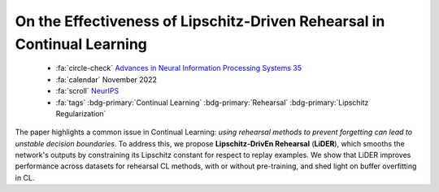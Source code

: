 .. _paper-lider:

On the Effectiveness of Lipschitz-Driven Rehearsal in Continual Learning
========================================================================

    - :fa:`circle-check` `Advances in Neural Information Processing Systems 35 <https://proceedings.neurips.cc/paper_files/paper/2022/hash/cf10920ac985275845247f865b452529-Abstract-Conference.html>`_
    - :fa:`calendar` November 2022
    - :fa:`scroll` `NeurIPS <https://neurips.cc/>`_
    - :fa:`tags` :bdg-primary:`Continual Learning` :bdg-primary:`Rehearsal` :bdg-primary:`Lipschitz Regularization`

The paper highlights a common issue in Continual Learning: *using rehearsal methods to prevent forgetting can lead to unstable decision boundaries*. To address this, we propose **Lipschitz-DrivEn Rehearsal** (**LiDER**), which smooths the network's outputs by constraining its Lipschitz constant for respect to replay examples. We show that LiDER improves performance across datasets for rehearsal CL methods, with or without pre-training, and shed light on buffer overfitting in CL.